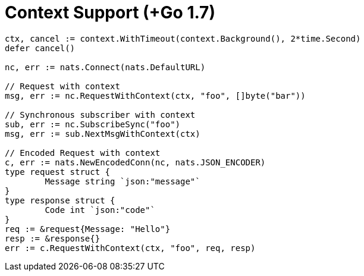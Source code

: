 = Context Support (+Go 1.7)
:source-language: go

[source]
----
ctx, cancel := context.WithTimeout(context.Background(), 2*time.Second)
defer cancel()

nc, err := nats.Connect(nats.DefaultURL)

// Request with context
msg, err := nc.RequestWithContext(ctx, "foo", []byte("bar"))

// Synchronous subscriber with context
sub, err := nc.SubscribeSync("foo")
msg, err := sub.NextMsgWithContext(ctx)

// Encoded Request with context
c, err := nats.NewEncodedConn(nc, nats.JSON_ENCODER)
type request struct {
	Message string `json:"message"`
}
type response struct {
	Code int `json:"code"`
}
req := &request{Message: "Hello"}
resp := &response{}
err := c.RequestWithContext(ctx, "foo", req, resp)
----